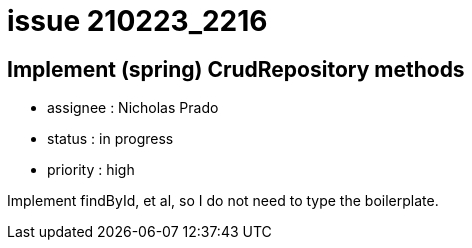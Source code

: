 
= issue 210223_2216

== Implement (spring) CrudRepository methods

* assignee : Nicholas Prado
* status : in progress
* priority : high

Implement findById, et al, so I do not need to type the boilerplate.

////
== comments

=== yyMMdd hhMM zzz

comment author : 

comment_here
////




















